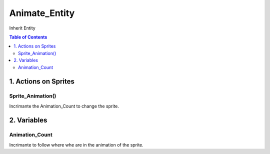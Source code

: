 ##############
Animate_Entity
##############

Inherit Entity

.. contents:: Table of Contents


*********************
1. Actions on Sprites
*********************

Sprite_Animation()
==================

Incrimante the Animation_Count to change the sprite.


************
2. Variables
************

Animation_Count
===============

Incrimante to follow where whe are in the animation of the sprite.